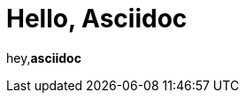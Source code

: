 = Hello, Asciidoc

:page-path: /adoc
:page-date: 2019-11-24
:page-status: public

hey,*asciidoc*

